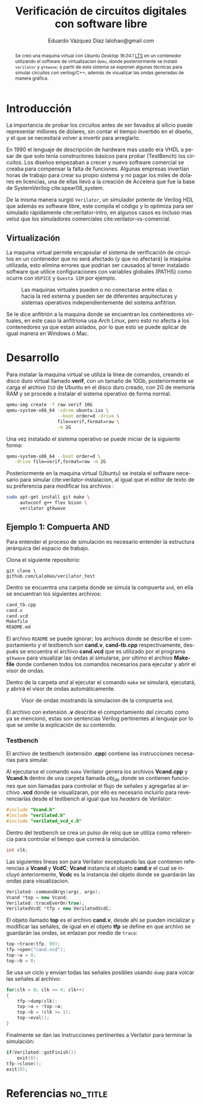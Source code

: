 # -*- auto-export-latex: t -*-
#+MACRO: NEWLINE @@latex:\\@@
#+TITLE: Verificación de circuitos digitales con software libre
# #+SUBTITLE: Asignatura: Verificación de circuitos digitales
#+AUTHOR: Eduardo Vázquez Díaz {{{NEWLINE}}} lalohao@gmail.com
#+LaTeX_CLASS: IEEEtran
#+LANGUAGE: es
#+OPTIONS: _:nil

#+BEGIN_abstract
Se creó una maquina virtual con /Ubuntu Desktop 16.04.1/ _LTS_ en un
contenedor utilizando el software de virtualizacion =Qemu=, donde
posteriormente se instaló =verilator= y =gtkwave=; a partir de este
sistema se exponen algunas técnicas para simular circuitos con
verilog/C++, además de visualizar las ondas generadas de manera
gráfica.
#+END_abstract

* Introducción
  La importancia de probar los circuitos antes de ser llevados al
  silicio puede representar millones de dolares, sin contar el tiempo
  invertido en el diseño, y el que se necesitará volver a invertir
  para arreglarlo.

  En 1990 el lenguaje de descripción de hardware mas usado era VHDL a
  pesar de que solo tenia constructores básicos para probar
  (TestBench) los circuitos. Los diseños empezaban a crecer y nuevo
  software comercial se creaba para compensar la falta de funciones.
  Algunas empresas invertían horas de trabajo para crear su propio
  sistema y no pagar los miles de dolares en licencias, una de ellas
  llevó a la creación de Accelera que fue la base de SystemVerilog
  cite:spear08_system.

  De la misma manera surgió =Verilator=, un simulador potente de
  Verilog HDL que además es software libre, este compila el código y
  lo optimiza para ser simulado rápidamente cite:verilator-intro, en
  algunos casos es incluso mas veloz que los simuladores comerciales
  cite:verilator-vs-comercial.

** Virtualización
   La maquina virtual permite encapsular el sistema de verificación de
   circuitos en un contenedor que no será afectado (y que no afectará)
   la maquina utilizada, esto elimina errores que podrian ser causados
   al tener instalado software que utilice configuraciones con
   variables globales (PATHS) como ocurre con =HSPICE= y =Questa SIM=
   por ejemplo.

   #+CAPTION: Las maquinas virtuales pueden o no conectarse entre ellas o hacia la red externa y pueden ser de diferentes arquitecturas y sistemas operativos independientemente del sistema anfitrion.
   #+NAME: fig:virtualizacion
   #+ATTR_LATEX: :width 7cm
   #+ATTR_LATEX: :float
   [[file:virtualizacion.jpg]]

   Se le dice anfitrión a la maquina donde se encuentran los
   contenedores virtuales, en este caso la anfitriona usa /Arch
   Linux/, pero esto no afecta a los contenedores ya que estan
   aislados, por lo que esto se puede aplicar de igual manera en
   Windows o Mac.
* Desarrollo
  Para instalar la maquina virtual se utiliza la linea de comandos,
  creando el disco duro virtual llamado *verif*, con un tamaño de
  10Gb, posteriormente se carga el archivo =ISO= de Ubuntu en el disco
  duro creado, con 2G de memoria RAM y se procede a instalar el
  sistema operativo de forma normal.

  #+BEGIN_SRC bash :exports code
    qemu-img create -f raw verif 10G
    qemu-system-x86_64 -cdrom ubuntu.iso \
                       --boot order=d -drive \
                       file=verif,format=raw \
                       -m 2G
  #+END_SRC

  \newpage
  Una vez instalado el sistema operativo se puede iniciar de la
  siguiente forma:

  #+BEGIN_SRC bash :exports code
    qemu-system-x86_64 --boot order=d \
       -drive file=verif,format=raw -m 2G
  #+END_SRC

  Posteriormente en la maquina virtual (Ubuntu) se instala el software
  necesario para simular cite:verilator-instalacion, al igual que el
  editor de texto de su preferencia para modificar los archivos :

  #+BEGIN_SRC bash :exports code
    sudo apt-get install git make \
         autoconf g++ flex bison \
         verilator gtkwave
  #+END_SRC
** Ejemplo 1: Compuerta AND
   :PROPERTIES:
   :ID:       51264eef-d888-4bbb-933e-983c0be58cb7
   :END:
   Para entender el proceso de simulación es necesario entender la
   estructura jerárquica del espacio de trabajo.

   Clona el siguiente repositorio:

   #+BEGIN_SRC shell
     git clone \
     github.com/LaloHao/verilator_test
   #+END_SRC

   Dentro se encuentra una carpeta donde se simula la compuerta =and=,
   en ella se encuentran los siguientes archivos:

   #+BEGIN_SRC bash
     cand_tb.cpp
     cand.v
     cand.vcd
     Makefile
     README.md
   #+END_SRC

   El archivo =README= se puede ignorar; los archivos donde se
   describe el comportamiento y el testbench son *cand.v*,
   *cand-tb.cpp* respectivamente, después se encuentra el archivo
   *cand.vcd* que es utilizado por el programa =gtkwave= para
   visualizar las ondas al simularse, por ultimo el archivo *Makefile*
   donde contienen todos los comandos necesarios para ejecutar y abrir
   el visor de ondas.

   Dentro de la carpeta /and/ al ejecutar el comando =make= se
   simulará, ejecutará, y abrirá el visor de ondas automáticamente.

   #+CAPTION: Visor de ondas mostrando la simulacion de la compuerta =and=.
   #+NAME: fig:gtkwave
   #+ATTR_LATEX: :width 9cm
   #+ATTR_LATEX: :float
   [[file:data/51/264eef-d888-4bbb-933e-983c0be58cb7/screenshot-20170217-105525.png]]

   El archivo con extensión *.v* describe el comportamiento del
   circuito como ya se mencionó, estas son sentencias Verilog
   pertinentes al lenguaje por lo que se omite la explicación de su
   contenido.

*** Testbench
    El archivo de testbench (extensión *.cpp*) contiene las
    instrucciones necesarias para simular.

    Al ejecutarse el comando =make= Verilator genera los archivos
    *Vcand.cpp* y *Vcand.h* dentro de una carpeta llamada /obj_dir/
    donde se contienen funciones que son llamadas para controlar el
    flujo de señales y agregarlas al archivo *.vcd* donde se
    visualizaran, por ello es necesario incluirlo para reverenciarlas
    desde el testbench al igual que los /headers/ de Verilator:

    #+BEGIN_SRC cpp
      #include "Vcand.h"
      #include "verilated.h"
      #include "verilated_vcd_c.h"
    #+END_SRC

    Dentro del testbench se crea un pulso de reloj que se utiliza como
    referencia para controlar el tiempo que correrá la simulación.

    #+BEGIN_SRC cpp
         int clk;
    #+END_SRC

    Las siguientes lineas son para Verilator exceptuando las que
    contienen referencias a *Vcand* y *VcdC*; *Vcand* instancia el
    objeto *cand.v* el cual se incluyó anteriormente, *Vcdc* es la
    instancia del objeto donde se guardarán las ondas para
    visualizacion.

    #+BEGIN_SRC cpp
        Verilated::commandArgs(argc, argv);
        Vcand *top = new Vcand;
        Verilated::traceEverOn(true);
        VerilatedVcdC *tfp = new VerilatedVcdC;
    #+END_SRC

    El objeto llamado *top* es el archivo *cand.v*, desde ahí se
    pueden inicializar y modificar las señales, de igual en el objeto
    *tfp* se define en que archivo se guardarán las ondas, se enlazan
    por medio de =trace=:

    #+BEGIN_SRC cpp
      top->trace(tfp, 99);
      tfp->open("cand.vcd");
      top->a = 0;
      top->b = 0;
    #+END_SRC

    Se usa un ciclo y envían todas las señales posibles usando
    =dump= para volcar las señales al archivo:

    #+BEGIN_SRC cpp
      for(clk = 0; clk <= 4; clk++)
      {
          tfp->dump(clk);
          top->a = !top->a;
          top->b = (clk >= 1);
          top->eval();
      }
    #+END_SRC

    Finalmente se dan las instrucciones pertinentes a Verilator para
    terminar la simulación:

    #+BEGIN_SRC cpp
      if(Verilated::gotFinish())
          exit(0);
      tfp->close();
      exit(0);
    #+END_SRC
* Referencias                                                      :no_title:
  #+BIBLIOGRAPHY: bibliografia.bib plain limit:t
